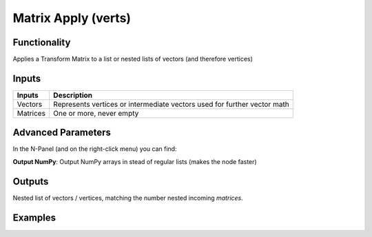 Matrix Apply (verts)
====================

Functionality
-------------

Applies a Transform Matrix to a list or nested lists of vectors (and therefore vertices)


Inputs
------

+----------+-----------------------------------------------------------------------------+
| Inputs   | Description                                                                 |
+==========+=============================================================================+
| Vectors  | Represents vertices or intermediate vectors used for further vector math    |
+----------+-----------------------------------------------------------------------------+
| Matrices | One or more, never empty                                                    |
+----------+-----------------------------------------------------------------------------+

Advanced Parameters
-------------------

In the N-Panel (and on the right-click menu) you can find:

**Output NumPy**: Output NumPy arrays in stead of regular lists (makes the node faster)

Outputs
-------

Nested list of vectors / vertices, matching the number nested incoming *matrices*.


Examples
--------

.. image:: https://cloud.githubusercontent.com/assets/619340/4186410/a3e00666-3760-11e4-9d67-b32345329e9d.PNG
  :alt: MatrixApplyDemo1.PNG

.. image:: https://cloud.githubusercontent.com/assets/619340/4186411/a3e1c14a-3760-11e4-84fe-2acaf1858ad7.PNG
  :alt: MatrixApplyDemo5.PNG
